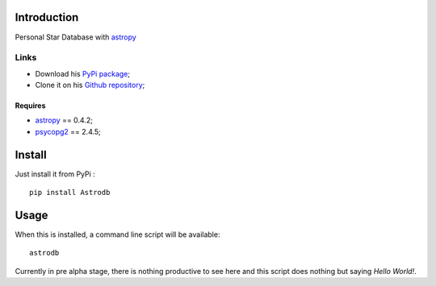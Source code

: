 .. _astropy: http://astropy.org/
.. _psycopg2: http://initd.org/psycopg/

Introduction
============

Personal Star Database with `astropy`_

Links
*****

* Download his `PyPi package <http://pypi.python.org/pypi/Astrodb>`_;
* Clone it on his `Github repository <https://github.com/EricDepagne/Astrodb>`_;

Requires
--------

* `astropy`_ == 0.4.2;
* `psycopg2`_ == 2.4.5;

Install
=======

Just install it from PyPi : ::

    pip install Astrodb

Usage
=====

When this is installed, a command line script will be available: ::

    astrodb

Currently in pre alpha stage, there is nothing productive to see here and this script does nothing but saying *Hello World!*.

